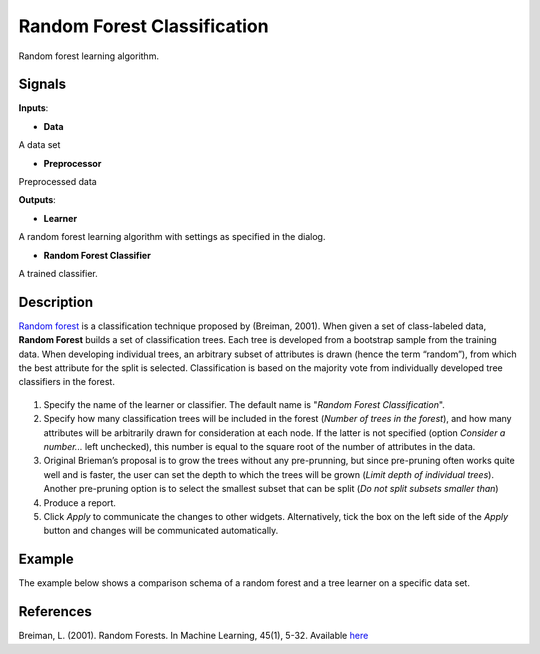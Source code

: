 Random Forest Classification
============================

.. figure:: icons/random-forest.png

Random forest learning algorithm. 

Signals
-------

**Inputs**:

-  **Data**

A data set

-  **Preprocessor**

Preprocessed data

**Outputs**:

-  **Learner**

A random forest learning algorithm with settings as specified in the
dialog.

-  **Random Forest Classifier**

A trained classifier.

Description
-----------

`Random forest <https://en.wikipedia.org/wiki/Random_forest>`__ is a
classification technique proposed by (Breiman, 2001). When given a set
of class-labeled data, **Random Forest** builds a set of classification
trees. Each tree is developed from a bootstrap sample from the training
data. When developing individual trees, an arbitrary subset of
attributes is drawn (hence the term “random”), from which the best
attribute for the split is selected. Classification is based on the
majority vote from individually developed tree classifiers in the
forest.

.. figure:: images/RandomForest-stamped.png

1. Specify the name of the learner or classifier. The default name is
   "*Random Forest Classification*".

2. Specify how many classification trees will be included in the forest
   (*Number of trees in the forest*), and how many attributes will be
   arbitrarily drawn for consideration at each node. If the latter is
   not specified (option *Consider a number...* left unchecked), this
   number is equal to the square root of the number of attributes in the
   data.

3. Original Brieman’s proposal is to grow the trees without any
   pre-prunning, but since pre-pruning often works quite well and is
   faster, the user can set the depth to which the trees will be grown
   (*Limit depth of individual trees*). Another pre-pruning option
   is to select the smallest subset that can be split (*Do not split subsets smaller than*)

4. Produce a report. 

5. Click *Apply* to communicate the changes to other widgets. Alternatively, tick the box on the left side of the *Apply* button and changes will be communicated automatically. 


Example
-------

The example below shows a comparison schema of a random forest and a tree
learner on a specific data set.

.. figure:: images/RandomForest-Test.png

References
----------

Breiman, L. (2001). Random Forests. In Machine Learning, 45(1), 5-32.
Available
`here <http://download.springer.com/static/pdf/639/art%253A10.1023%252FA%253A1010933404324.pdf?originUrl=http%3A%2F%2Flink.springer.com%2Farticle%2F10.1023%2FA%3A1010933404324&token2=exp=1434636672~acl=%2Fstatic%2Fpdf%2F639%2Fart%25253A10.1023%25252FA%25253A1010933404324.pdf%3ForiginUrl%3Dhttp%253A%252F%252Flink.springer.com%252Farticle%252F10.1023%252FA%253A1010933404324*~hmac=93fc12faf46899d3cca65e325a946afa897da2a05495736982e04585f9ee6ff3>`__
